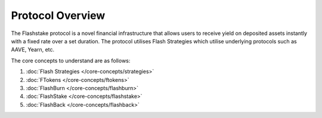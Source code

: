 Protocol Overview
===================

The Flashstake protocol is a novel financial infrastructure that allows users to receive yield
on deposited assets instantly with a fixed rate over a set duration. The protocol utilises Flash Strategies
which utilise underlying protocols such as AAVE, Yearn, etc.

.. image:: ../protocol-overview-sequence.png
    :alt: Protocol Overview (Sequence)
    :align: center


The core concepts to understand are as follows:

#. :doc:`Flash Strategies </core-concepts/strategies>`
#. :doc:`FTokens </core-concepts/ftokens>`
#. :doc:`FlashBurn </core-concepts/flashburn>`
#. :doc:`FlashStake </core-concepts/flashstake>`
#. :doc:`FlashBack </core-concepts/flashback>`

